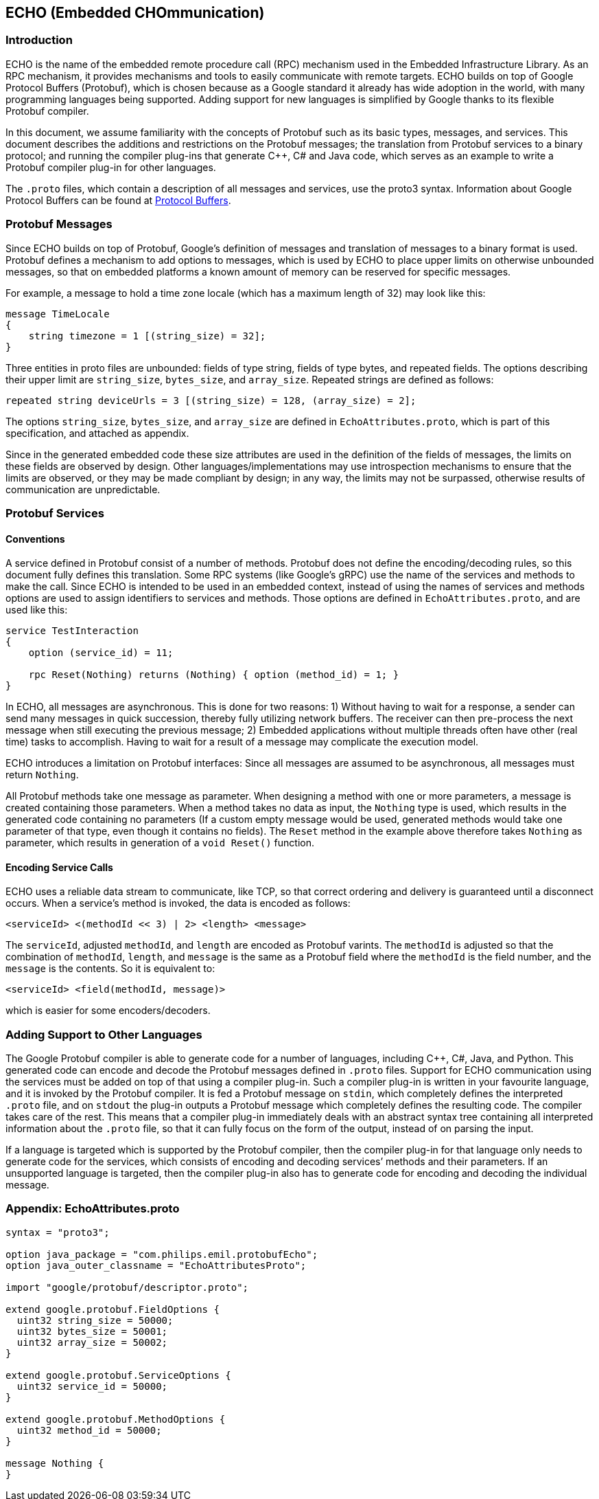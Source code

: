 :source-highlighter: highlight.js
:highlightjs-languages: protobuf

== ECHO (Embedded CHOmmunication)

=== Introduction

ECHO is the name of the embedded remote procedure call (RPC) mechanism
used in the Embedded Infrastructure Library. As an RPC mechanism, it
provides mechanisms and tools to easily communicate with remote targets.
ECHO builds on top of Google Protocol Buffers (Protobuf), which is
chosen because as a Google standard it already has wide adoption in the
world, with many programming languages being supported. Adding support
for new languages is simplified by Google thanks to its flexible
Protobuf compiler.

In this document, we assume familiarity with the concepts of Protobuf
such as its basic types, messages, and services. This document describes
the additions and restrictions on the Protobuf messages; the translation
from Protobuf services to a binary protocol; and running the compiler
plug-ins that generate C++, C# and Java code, which serves as an example
to write a Protobuf compiler plug-in for other languages.

The `.proto` files, which contain a description of all messages and
services, use the proto3 syntax. Information about Google Protocol
Buffers can be found at
https://developers.google.com/protocol-buffers/[Protocol Buffers].

=== Protobuf Messages

Since ECHO builds on top of Protobuf, Google’s definition of messages
and translation of messages to a binary format is used. Protobuf defines
a mechanism to add options to messages, which is used by ECHO to place
upper limits on otherwise unbounded messages, so that on embedded
platforms a known amount of memory can be reserved for specific
messages.

For example, a message to hold a time zone locale (which has a maximum
length of 32) may look like this:

[source,protobuf]
----
message TimeLocale
{
    string timezone = 1 [(string_size) = 32];
}
----

Three entities in proto files are unbounded: fields of type string,
fields of type bytes, and repeated fields. The options describing their
upper limit are `string_size`, `bytes_size`, and `array_size`. Repeated
strings are defined as follows:

[source,protobuf]
----
repeated string deviceUrls = 3 [(string_size) = 128, (array_size) = 2];
----

The options `string_size`, `bytes_size`, and `array_size` are defined in
`EchoAttributes.proto`, which is part of this specification, and
attached as appendix.

Since in the generated embedded code these size attributes are used in
the definition of the fields of messages, the limits on these fields are
observed by design. Other languages/implementations may use
introspection mechanisms to ensure that the limits are observed, or they
may be made compliant by design; in any way, the limits may not be
surpassed, otherwise results of communication are unpredictable.

=== Protobuf Services

==== Conventions

A service defined in Protobuf consist of a number of methods. Protobuf
does not define the encoding/decoding rules, so this document fully
defines this translation. Some RPC systems (like Google’s gRPC) use the
name of the services and methods to make the call. Since ECHO is
intended to be used in an embedded context, instead of using the names
of services and methods options are used to assign identifiers to
services and methods. Those options are defined in
`EchoAttributes.proto`, and are used like this:

[source,protobuf]
----
service TestInteraction
{
    option (service_id) = 11;

    rpc Reset(Nothing) returns (Nothing) { option (method_id) = 1; }
}
----

In ECHO, all messages are asynchronous. This is done for two reasons: 1)
Without having to wait for a response, a sender can send many messages
in quick succession, thereby fully utilizing network buffers. The
receiver can then pre-process the next message when still executing the
previous message; 2) Embedded applications without multiple threads
often have other (real time) tasks to accomplish. Having to wait for a
result of a message may complicate the execution model.

ECHO introduces a limitation on Protobuf interfaces: Since all messages
are assumed to be asynchronous, all messages must return `Nothing`.

All Protobuf methods take one message as parameter. When designing a
method with one or more parameters, a message is created containing
those parameters. When a method takes no data as input, the `Nothing`
type is used, which results in the generated code containing no
parameters (If a custom empty message would be used, generated methods
would take one parameter of that type, even though it contains no
fields). The `Reset` method in the example above therefore takes
`Nothing` as parameter, which results in generation of a `void Reset()`
function.

==== Encoding Service Calls

ECHO uses a reliable data stream to communicate, like TCP, so that
correct ordering and delivery is guaranteed until a disconnect occurs.
When a service’s method is invoked, the data is encoded as follows:

[source,none]
----
<serviceId> <(methodId << 3) | 2> <length> <message>
----

The `serviceId`, adjusted `methodId`, and `length` are encoded as
Protobuf varints. The `methodId` is adjusted so that the combination of
`methodId`, `length`, and `message` is the same as a Protobuf field
where the `methodId` is the field number, and the `message` is the
contents. So it is equivalent to:

[source,none]
----
<serviceId> <field(methodId, message)>
----

which is easier for some encoders/decoders.

=== Adding Support to Other Languages

The Google Protobuf compiler is able to generate code for a number of
languages, including C++, C#, Java, and Python. This generated code can
encode and decode the Protobuf messages defined in `.proto` files.
Support for ECHO communication using the services must be added on top
of that using a compiler plug-in. Such a compiler plug-in is written in
your favourite language, and it is invoked by the Protobuf compiler. It
is fed a Protobuf message on `stdin`, which completely defines the
interpreted `.proto` file, and on `stdout` the plug-in outputs a
Protobuf message which completely defines the resulting code. The
compiler takes care of the rest. This means that a compiler plug-in
immediately deals with an abstract syntax tree containing all
interpreted information about the `.proto` file, so that it can fully
focus on the form of the output, instead of on parsing the input.

If a language is targeted which is supported by the Protobuf compiler,
then the compiler plug-in for that language only needs to generate code
for the services, which consists of encoding and decoding services’
methods and their parameters. If an unsupported language is targeted,
then the compiler plug-in also has to generate code for encoding and
decoding the individual message.

=== Appendix: EchoAttributes.proto

[source,protobuf]
----
syntax = "proto3";

option java_package = "com.philips.emil.protobufEcho";
option java_outer_classname = "EchoAttributesProto";

import "google/protobuf/descriptor.proto";

extend google.protobuf.FieldOptions {
  uint32 string_size = 50000;
  uint32 bytes_size = 50001;
  uint32 array_size = 50002;
}

extend google.protobuf.ServiceOptions {
  uint32 service_id = 50000;
}

extend google.protobuf.MethodOptions {
  uint32 method_id = 50000;
}

message Nothing {
}
----
